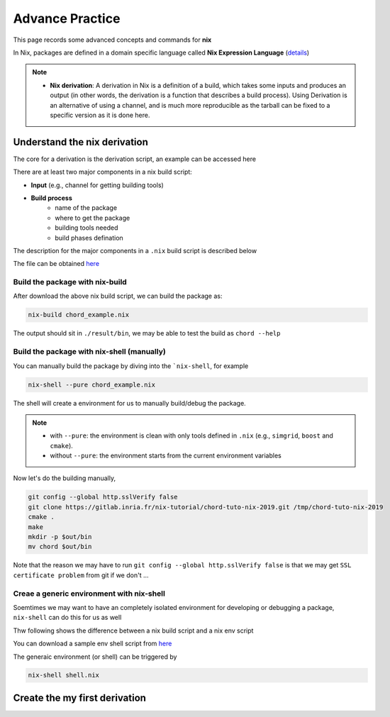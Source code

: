 Advance Practice
=====

This page records some advanced concepts and commands for **nix**

In Nix, packages are defined in a domain specific language called **Nix Expression Language** (`details <https://nixos.org/manual/nix/stable/expressions/expression-language.html>`_)

.. note::

   - **Nix derivation**: A derivation in Nix is a definition of a build, which takes some inputs and produces an output (in other words, the derivation is a function that describes a build process). 
     Using Derivation is an alternative of using a channel, and is much more reproducible as the tarball can be fixed to a specific version as it is done here. 

Understand the nix derivation
------
The core  for a derivation is the derivation script, an example can be accessed here

There are at least two major components in a nix build script:

- **Input** (e.g., channel for getting building tools)

- **Build process**
    - name of the package
    - where to get the package
    - building tools needed
    - build phases defination

The description for the major components in a ``.nix`` build script is described below

.. image:: sijin_nix_derivation.PNG
   :width: 700px
   :height: 400px
   :scale: 100 %
   :alt: alternate text
   :align: left

The file can be obtained `here <https://nix-tutorial.gitlabpages.inria.fr/nix-tutorial/_downloads/d7c5653992d2c49aca0d70d034408e2a/chord_example.nix>`_

Build the package with nix-build
*********
After download the above nix build script, we can build the package as:

.. code-block:: bash

   nix-build chord_example.nix

The output should sit in ``./result/bin``, we may be able to test the build as ``chord --help``

Build the package with nix-shell (manually)
*********
You can manually build the package by diving into the ```nix-shell``, for example

.. code-block:: bash

   nix-shell --pure chord_example.nix

The shell will create a environment for us to manually build/debug the package.

.. note::

    - with ``--pure``: the environment is clean with only tools defined in ``.nix`` (e.g., ``simgrid``, ``boost`` and ``cmake``).
    - without ``--pure``: the environment starts from the current environment variables

Now let's do the building manually,

.. code-block:: bash

    git config --global http.sslVerify false
    git clone https://gitlab.inria.fr/nix-tutorial/chord-tuto-nix-2019.git /tmp/chord-tuto-nix-2019
    cmake .
    make
    mkdir -p $out/bin
    mv chord $out/bin

Note that the reason we may have to run ``git config --global http.sslVerify false`` is that we may get ``SSL certificate problem`` from git if we don't ...

Creae a generic environment with nix-shell
*********
Soemtimes we may want to have an completely isolated environment for developing or debugging a package, ``nix-shell`` can do this for us as well

Thw following shows the difference between a nix build script and a nix env script

.. image:: sijin_nix_env.PNG
   :width: 700px
   :height: 300px
   :scale: 100 %
   :alt: alternate text
   :align: left

You can download a sample env shell script from `here <https://nix-tutorial.gitlabpages.inria.fr/nix-tutorial/_downloads/d84d0fc621210e04ffeff748263d561b/shell.nix>`_

The generaic environment (or shell) can be triggered by

.. code-block:: bash

   nix-shell shell.nix


Create the my first derivation
------
